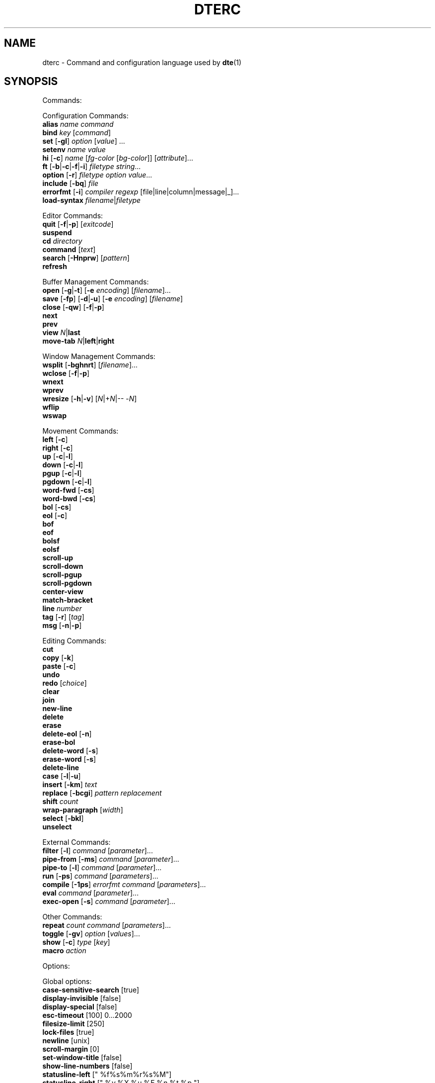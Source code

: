 .TH DTERC 5 "June 2020"
.nh
.ad l
.
.SH NAME
dterc \- Command and configuration language used by \fBdte\fR(1)
.SH SYNOPSIS
.P
Commands:
.br
.P
Configuration Commands:
.br
   \fBalias\fR \fIname\fR \fIcommand\fR
.br
   \fBbind\fR \fIkey\fR [\fIcommand\fR]
.br
   \fBset\fR [\fB\-gl\fR] \fIoption\fR [\fIvalue\fR] ...
.br
   \fBsetenv\fR \fIname\fR \fIvalue\fR
.br
   \fBhi\fR [\fB\-c\fR] \fIname\fR [\fIfg\-color\fR [\fIbg\-color\fR]] [\fIattribute\fR]...
.br
   \fBft\fR [\fB\-b\fR|\fB\-c\fR|\fB\-f\fR|\fB\-i\fR] \fIfiletype\fR \fIstring\fR...
.br
   \fBoption\fR [\fB\-r\fR] \fIfiletype\fR \fIoption\fR \fIvalue\fR...
.br
   \fBinclude\fR [\fB\-bq\fR] \fIfile\fR
.br
   \fBerrorfmt\fR [\fB\-i\fR] \fIcompiler\fR \fIregexp\fR [file|line|column|message|_]...
.br
   \fBload\-syntax\fR \fIfilename\fR|\fIfiletype\fR
.br
.P
Editor Commands:
.br
   \fBquit\fR [\fB\-f\fR|\fB\-p\fR] [\fIexitcode\fR]
.br
   \fBsuspend\fR
.br
   \fBcd\fR \fIdirectory\fR
.br
   \fBcommand\fR [\fItext\fR]
.br
   \fBsearch\fR [\fB\-Hnprw\fR] [\fIpattern\fR]
.br
   \fBrefresh\fR
.br
.P
Buffer Management Commands:
.br
   \fBopen\fR [\fB\-g\fR|\fB\-t\fR] [\fB\-e\fR \fIencoding\fR] [\fIfilename\fR]...
.br
   \fBsave\fR [\fB\-fp\fR] [\fB\-d\fR|\fB\-u\fR] [\fB\-e\fR \fIencoding\fR] [\fIfilename\fR]
.br
   \fBclose\fR [\fB\-qw\fR] [\fB\-f\fR|\fB\-p\fR]
.br
   \fBnext\fR
.br
   \fBprev\fR
.br
   \fBview\fR \fIN\fR|\fBlast\fR
.br
   \fBmove\-tab\fR \fIN\fR|\fBleft\fR|\fBright\fR
.br
.P
Window Management Commands:
.br
   \fBwsplit\fR [\fB\-bghnrt\fR] [\fIfilename\fR]...
.br
   \fBwclose\fR [\fB\-f\fR|\fB\-p\fR]
.br
   \fBwnext\fR
.br
   \fBwprev\fR
.br
   \fBwresize\fR [\fB\-h\fR|\fB\-v\fR] [\fIN\fR|+\fIN\fR|\-\- \-\fIN\fR]
.br
   \fBwflip\fR
.br
   \fBwswap\fR
.br
.P
Movement Commands:
.br
   \fBleft\fR [\fB\-c\fR]
.br
   \fBright\fR [\fB\-c\fR]
.br
   \fBup\fR [\fB\-c\fR|\fB\-l\fR]
.br
   \fBdown\fR [\fB\-c\fR|\fB\-l\fR]
.br
   \fBpgup\fR [\fB\-c\fR|\fB\-l\fR]
.br
   \fBpgdown\fR [\fB\-c\fR|\fB\-l\fR]
.br
   \fBword\-fwd\fR [\fB\-cs\fR]
.br
   \fBword\-bwd\fR [\fB\-cs\fR]
.br
   \fBbol\fR [\fB\-cs\fR]
.br
   \fBeol\fR [\fB\-c\fR]
.br
   \fBbof\fR
.br
   \fBeof\fR
.br
   \fBbolsf\fR
.br
   \fBeolsf\fR
.br
   \fBscroll\-up\fR
.br
   \fBscroll\-down\fR
.br
   \fBscroll\-pgup\fR
.br
   \fBscroll\-pgdown\fR
.br
   \fBcenter\-view\fR
.br
   \fBmatch\-bracket\fR
.br
   \fBline\fR \fInumber\fR
.br
   \fBtag\fR [\fB\-r\fR] [\fItag\fR]
.br
   \fBmsg\fR [\fB\-n\fR|\fB\-p\fR]
.br
.P
Editing Commands:
.br
   \fBcut\fR
.br
   \fBcopy\fR [\fB\-k\fR]
.br
   \fBpaste\fR [\fB\-c\fR]
.br
   \fBundo\fR
.br
   \fBredo\fR [\fIchoice\fR]
.br
   \fBclear\fR
.br
   \fBjoin\fR
.br
   \fBnew\-line\fR
.br
   \fBdelete\fR
.br
   \fBerase\fR
.br
   \fBdelete\-eol\fR [\fB\-n\fR]
.br
   \fBerase\-bol\fR
.br
   \fBdelete\-word\fR [\fB\-s\fR]
.br
   \fBerase\-word\fR [\fB\-s\fR]
.br
   \fBdelete\-line\fR
.br
   \fBcase\fR [\fB\-l\fR|\fB\-u\fR]
.br
   \fBinsert\fR [\fB\-km\fR] \fItext\fR
.br
   \fBreplace\fR [\fB\-bcgi\fR] \fIpattern\fR \fIreplacement\fR
.br
   \fBshift\fR \fIcount\fR
.br
   \fBwrap\-paragraph\fR [\fIwidth\fR]
.br
   \fBselect\fR [\fB\-bkl\fR]
.br
   \fBunselect\fR
.br
.P
External Commands:
.br
   \fBfilter\fR [\fB\-l\fR] \fIcommand\fR [\fIparameter\fR]...
.br
   \fBpipe\-from\fR [\fB\-ms\fR] \fIcommand\fR [\fIparameter\fR]...
.br
   \fBpipe\-to\fR [\fB\-l\fR] \fIcommand\fR [\fIparameter\fR]...
.br
   \fBrun\fR [\fB\-ps\fR] \fIcommand\fR [\fIparameters\fR]...
.br
   \fBcompile\fR [\fB\-1ps\fR] \fIerrorfmt\fR \fIcommand\fR [\fIparameters\fR]...
.br
   \fBeval\fR \fIcommand\fR [\fIparameter\fR]...
.br
   \fBexec\-open\fR [\fB\-s\fR] \fIcommand\fR [\fIparameter\fR]...
.br
.P
Other Commands:
.br
   \fBrepeat\fR \fIcount\fR \fIcommand\fR [\fIparameters\fR]...
.br
   \fBtoggle\fR [\fB\-gv\fR] \fIoption\fR [\fIvalues\fR]...
.br
   \fBshow\fR [\fB\-c\fR] \fItype\fR [\fIkey\fR]
.br
   \fBmacro\fR \fIaction\fR
.br
.P
Options:
.br
.P
Global options:
.br
   \fBcase\-sensitive\-search\fR [true]
.br
   \fBdisplay\-invisible\fR [false]
.br
   \fBdisplay\-special\fR [false]
.br
   \fBesc\-timeout\fR [100] 0...2000
.br
   \fBfilesize\-limit\fR [250]
.br
   \fBlock\-files\fR [true]
.br
   \fBnewline\fR [unix]
.br
   \fBscroll\-margin\fR [0]
.br
   \fBset\-window\-title\fR [false]
.br
   \fBshow\-line\-numbers\fR [false]
.br
   \fBstatusline\-left\fR [" %f%s%m%r%s%M"]
.br
   \fBstatusline\-right\fR [" %y,%X %u %E %n %t %p "]
.br
   \fBtab\-bar\fR [true]
.br
.P
Local options:
.br
   \fBbrace\-indent\fR [false]
.br
   \fBfiletype\fR [none]
.br
   \fBindent\-regex\fR [""]
.br
.P
Local and global options:
.br
   \fBauto\-indent\fR [true]
.br
   \fBdetect\-indent\fR [""]
.br
   \fBemulate\-tab\fR [false]
.br
   \fBexpand\-tab\fR [false]
.br
   \fBfile\-history\fR [true]
.br
   \fBindent\-width\fR [8]
.br
   \fBsyntax\fR [true]
.br
   \fBtab\-width\fR [8]
.br
   \fBtext\-width\fR [72]
.br
   \fBws\-error\fR [special]
.br
.SH DESCRIPTION
dterc is the language used in \fBdte\fR(1) configuration files (\fB~/.dte/rc\fR)
and also in the command mode of the editor (Alt+x). The syntax of the
language is quite similar to shell, but much simpler.
.P
Commands are separated either by a newline or \fB;\fR character. To make a
command span multiple lines in an rc file, escape the newline (put \fB\\\fR
at the end of the line).
.P
Rc files can contain comments at the start of a line. Comments begin
with a \fB#\fR character and can be indented, but they can't be put on the
same line as a command.
.P
Commands can contain environment variables. Variables always expand into
a single argument even if they contain whitespace. Variables inside
single or double quotes are NOT expanded. This makes it possible to bind
keys to commands that contain variables (inside single or double
quotes), which will be expanded just before the command is executed.
.P
Example:
.P
.IP
.nf
\f[C]
alias\ x\ "run\ chmod\ 755\ $FILE"
\f[]
.fi
.PP
\fB$FILE\fR is expanded when the alias \fIx\fR is executed. The command works even
if \fB$FILE\fR contains whitespace.
.P
.SS Special variables
These variables are always defined and override environment variables of
the same name.
.P
\fB$FILE\fR
.RS
The filename of the current buffer (or an empty string if unsaved).
.P
.RE
\fB$FILETYPE\fR
.RS
The value of the \fBfiletype\fR option for the current buffer.
.P
.RE
\fB$LINENO\fR
.RS
The line number of the cursor in the current buffer.
.P
.RE
\fB$WORD\fR
.RS
The selected text or the word under the cursor.
.P
.RE
\fB$DTE_HOME\fR
.RS
The user configuration directory. This is either the value of \fB$DTE_HOME\fR
when the editor first started, or the default value (\fB$HOME/.dte\fR).
.P
.RE
.SS Single quoted strings
Single quoted strings can't contain single quotes or escaped characters.
.P
.SS Double quoted strings
Double quoted strings may contain the following escapes:
.P
.TP
\fB\\a\fR, \fB\\b\fR, \fB\\t\fR, \fB\\n\fR, \fB\\v\fR, \fB\\f\fR, \fB\\r\fR
Control characters (same as in C)
.PP
.TP
\fB\\e\fR
Escape character
.PP
.TP
\fB\\\\\fR
Backslash
.PP
.TP
\fB\\"\fR
Double quote
.PP
.TP
\fB\\x0a\fR
Hexadecimal byte value 0x0a. Note that \fB\\x00\fR is not supported
because strings are NUL\-terminated.
.PP
.TP
\fB\\u20ac\fR
Four hex digit Unicode code point U+20AC.
.PP
.TP
\fB\\U000020ac\fR
Eight hex digit Unicode code point U+20AC.
.PP
.SH COMMANDS
.SS Configuration Commands
Configuration commands are used to customize certain aspects of the
editor, for example adding key bindings, setting options, etc. These
are the only commands allowed in user config files.
.P
\fBalias\fR \fIname\fR \fIcommand\fR
.RS
Create an alias \fIname\fR for \fIcommand\fR.
.P
Example:
.P
.IP
.nf
\f[C]
alias\ read\ 'pipe\-from\ cat'
\f[]
.fi
.PP
Now you can run \fBread file.txt\fR to insert \fBfile.txt\fR into the current
buffer.
.P
.RE
\fBbind\fR \fIkey\fR [\fIcommand\fR]
.RS
Bind \fIcommand\fR to \fIkey\fR. If no \fIcommand\fR is given then any existing
binding for \fIkey\fR is removed.
.P
Special keys:
.P
\(bu \fBleft\fR
.br
\(bu \fBright\fR
.br
\(bu \fBup\fR
.br
\(bu \fBdown\fR
.br
\(bu \fBinsert\fR
.br
\(bu \fBdelete\fR
.br
\(bu \fBhome\fR
.br
\(bu \fBend\fR
.br
\(bu \fBpgup\fR
.br
\(bu \fBpgdown\fR
.br
\(bu \fBbegin\fR (keypad "5" with Num Lock off)
.br
\(bu \fBenter\fR
.br
\(bu \fBtab\fR
.br
\(bu \fBspace\fR
.br
\(bu \fBF1\fR..\fBF12\fR
.br
.P
Modifiers:
.P
.TP
Ctrl:
\fBC\-X\fR or \fB^X\fR
.PP
.TP
Alt:
\fBM\-X\fR
.PP
.TP
Shift:
\fBS\-left\fR
.PP
.RE
\fBset\fR [\fB\-gl\fR] \fIoption\fR [\fIvalue\fR] ...
.RS
Set \fIvalue\fR for \fIoption\fR. Value can be omitted for boolean option to set
it true. Multiple options can be set at once but then \fIvalue\fR must be
given for every option.
.P
There are three kinds of options.
.P
1. Global options.
.P
.
.br
2. Local options. These are file specific options. Each open file has
its own copies of the option values.
.P
.
.br
3. Options that have both global and local values. The Global value is
just a default local value for opened files and is never used for
anything else. Changing the global value does not affect any already
opened files.
.P
.
.br
.P
By default \fBset\fR changes both global and local values.
.P
.TP
\fB\-g\fR
Change only global option value
.PP
.TP
\fB\-l\fR
Change only local option value of current file
.PP
In configuration files only global options can be set (no need
to specify the \fB\-g\fR flag).
.P
See also: \fBtoggle\fR and \fBoption\fR commands.
.P
.RE
\fBsetenv\fR \fIname\fR \fIvalue\fR
.RS
Set environment variable.
.P
.RE
\fBhi\fR [\fB\-c\fR] \fIname\fR [\fIfg\-color\fR [\fIbg\-color\fR]] [\fIattribute\fR]...
.RS
Set highlight color.
.P
The \fIname\fR argument can be a token name defined by a \fBdte\-syntax\fR(5) file
or one of the following, built\-in highlight names:
.P
\(bu \fBdefault\fR
.br
\(bu \fBnontext\fR
.br
\(bu \fBnoline\fR
.br
\(bu \fBwserror\fR
.br
\(bu \fBselection\fR
.br
\(bu \fBcurrentline\fR
.br
\(bu \fBlinenumber\fR
.br
\(bu \fBstatusline\fR
.br
\(bu \fBcommandline\fR
.br
\(bu \fBerrormsg\fR
.br
\(bu \fBinfomsg\fR
.br
\(bu \fBtabbar\fR
.br
\(bu \fBactivetab\fR
.br
\(bu \fBinactivetab\fR
.br
\(bu \fBdialog\fR
.br
.P
The \fIfg\-color\fR and \fIbg\-color\fR arguments can be one of the following:
.P
\(bu No value (equivalent to \fBdefault\fR)
.br
\(bu A numeric value between \fB\-2\fR and \fB255\fR
.br
\(bu A 256\-color palette value in R/G/B notation (e.g. \fB0/3/5\fR)
.br
\(bu A true color value in CSS\-style #RRGGBB notation (e.g. \fB#ab90df\fR)
.br
\(bu \fBkeep\fR (\fB\-2\fR)
.br
\(bu \fBdefault\fR (\fB\-1\fR)
.br
\(bu \fBblack\fR (\fB0\fR)
.br
\(bu \fBred\fR (\fB1\fR)
.br
\(bu \fBgreen\fR (\fB2\fR)
.br
\(bu \fByellow\fR (\fB3\fR)
.br
\(bu \fBblue\fR (\fB4\fR)
.br
\(bu \fBmagenta\fR (\fB5\fR)
.br
\(bu \fBcyan\fR (\fB6\fR)
.br
\(bu \fBgray\fR (\fB7\fR)
.br
\(bu \fBdarkgray\fR (\fB8\fR)
.br
\(bu \fBlightred\fR (\fB9\fR)
.br
\(bu \fBlightgreen\fR (\fB10\fR)
.br
\(bu \fBlightyellow\fR (\fB11\fR)
.br
\(bu \fBlightblue\fR (\fB12\fR)
.br
\(bu \fBlightmagenta\fR (\fB13\fR)
.br
\(bu \fBlightcyan\fR (\fB14\fR)
.br
\(bu \fBwhite\fR (\fB15\fR)
.br
.P
Colors \fB16\fR to \fB231\fR correspond to R/G/B colors. Colors \fB232\fR to \fB255\fR
are grayscale values.
.P
If the terminal has limited support for rendering colors, the \fIfg\-color\fR
and \fIbg\-color\fR arguments will fall back to the nearest supported color
(unless the \fB\-c\fR flag is used).
.P
The \fIattribute\fR argument(s) can be any combination of the following:
.P
\(bu \fBbold\fR
.br
\(bu \fBdim\fR
.br
\(bu \fBitalic\fR
.br
\(bu \fBunderline\fR
.br
\(bu \fBstrikethrough\fR
.br
\(bu \fBblink\fR
.br
\(bu \fBreverse\fR
.br
\(bu \fBinvisible\fR
.br
\(bu \fBkeep\fR
.br
.P
The color and attribute value \fBkeep\fR is useful in selected text
to keep \fIfg\-color\fR and attributes and change only \fIbg\-color\fR.
.P
NOTE: Because \fBkeep\fR is both a color and an attribute you need to
specify both \fIfg\-color\fR and \fIbg\-color\fR if you want to set the \fBkeep\fR
\fIattribute\fR.
.P
Unset fg/bg colors are inherited from highlight color \fBdefault\fR.
If you don't set fg/bg for the highlight color \fBdefault\fR then
terminal's default fg/bg is used.
.P
.TP
\fB\-c\fR
Do nothing at all if the terminal can't display \fIfg\-color\fR and/or
\fIbg\-color\fR with full precision
.PP
.RE
\fBft\fR [\fB\-b\fR|\fB\-c\fR|\fB\-f\fR|\fB\-i\fR] \fIfiletype\fR \fIstring\fR...
.RS
Add a filetype association. Filetypes are used to determine which
syntax highlighter and local options to use when opening files.
.P
By default \fIstring\fR is interpreted as one or more filename extensions.
.P
.TP
\fB\-b\fR
Interpret \fIstring\fR as a file basename
.PP
.TP
\fB\-c\fR
Interpret \fIstring\fR as a \fBregex\fR(7) pattern and match against the
contents of the first line of the file
.PP
.TP
\fB\-f\fR
Interpret \fIstring\fR as a \fBregex\fR(7) pattern and match against the
full (absolute) filename
.PP
.TP
\fB\-i\fR
Interpret \fIstring\fR as a command interpreter name and match against
the Unix shebang line (after removing any path prefix and/or version
suffix)
.PP
Examples:
.P
.IP
.nf
\f[C]
ft\ c\ c\ h
ft\ \-b\ make\ Makefile\ GNUmakefile
ft\ \-c\ xml\ '<\\?xml'
ft\ \-f\ mail\ '/tmpmsg\-.*\\.txt$'
ft\ \-i\ lua\ lua\ luajit
\f[]
.fi
.PP
See also:
.P
\(bu The \fBoption\fR command (below)
.br
\(bu The \fBfiletype\fR option (below)
.br
\(bu The \fBdte\-syntax\fR(5) man page
.br
.P
.RE
\fBoption\fR [\fB\-r\fR] \fIfiletype\fR \fIoption\fR \fIvalue\fR...
.RS
Add automatic \fIoption\fR for \fIfiletype\fR (as previously registered
with the \fBft\fR command). Automatic options are set when files are
are opened.
.P
.TP
\fB\-r\fR
Interpret \fIfiletype\fR argument as a \fBregex\fR(7) pattern instead of a
filetype and match against full filenames
.PP
.RE
\fBinclude\fR [\fB\-bq\fR] \fIfile\fR
.RS
Read and execute commands from \fIfile\fR.
.P
.TP
\fB\-b\fR
Read built\-in \fIfile\fR instead of reading from the filesystem
.PP
.TP
\fB\-q\fR
Don't show an error message if \fIfile\fR doesn't exist
.PP
Note: "built\-in files" are config files bundled into the program binary.
See the \fB\-B\fR and \fB\-b\fR flags in the \fBdte\fR(1) man page for more information.
.P
.RE
\fBerrorfmt\fR [\fB\-i\fR] \fIcompiler\fR \fIregexp\fR [file|line|column|message|_]...
.RS
Register a \fBregex\fR(7) pattern, for later use with the \fBcompile\fR command.
.P
When the \fBcompile\fR command is invoked with a specific \fIcompiler\fR name,
the \fIregexp\fR pattern(s) previously registered with that name are used to
parse messages from it's program output.
.P
The \fIregexp\fR pattern should contain as many capture groups as there are
extra arguments. These capture groups are used to parse the file, line,
message, etc. from the output and, if possible, jump to the corresponding
file position. To use parentheses in \fIregexp\fR but ignore the capture, use
\fB_\fR as the extra argument.
.P
Running \fBerrorfmt\fR multiple times with the same \fIcompiler\fR name appends
each \fIregexp\fR to a list. When running \fBcompile\fR, the entries in the
specified list are checked for a match in the same order they were added.
.P
For a basic example of usage, see the output of \fBdte \-b compiler/go\fR.
.P
.TP
\fB\-i\fR
Ignore this error
.PP
.RE
\fBload\-syntax\fR \fIfilename\fR|\fIfiletype\fR
.RS
Load a \fBdte\-syntax\fR(5) file into the editor. If the argument contains a
\fB/\fR character it's considered a filename.
.P
Note: this command only loads a syntax file ready for later use. To
actually apply a syntax highlighter to the current buffer, use the
\fBset\fR command to change the \fBfiletype\fR of the buffer instead, e.g.
\fBset filetype html\fR.
.P
.RE
.SS Editor Commands
\fBquit\fR [\fB\-f\fR|\fB\-p\fR] [\fIexitcode\fR]
.RS
Quit the editor.
.P
The exit status of the process is set to \fIexitcode\fR, which can be
in the range \fB0\fR..\fB125\fR, or defaults to \fB0\fR if unspecified.
.P
.TP
\fB\-f\fR
Force quit, even if there are unsaved files
.PP
.TP
\fB\-p\fR
Prompt for confirmation if there are unsaved files
.PP
.RE
\fBsuspend\fR
.RS
Suspend the editor (run \fBfg\fR in the shell to resume).
.P
.RE
\fBcd\fR \fIdirectory\fR
.RS
Change the working directory and update \fB$PWD\fR and \fB$OLDPWD\fR. Running
\fBcd \-\fR changes to the previous directory (\fB$OLDPWD\fR).
.P
.RE
\fBcommand\fR [\fItext\fR]
.RS
Enter command mode. If \fItext\fR is given then it is written to the command
line (see the default \fB^L\fR key binding for why this is useful).
.P
.RE
\fBsearch\fR [\fB\-Hnprw\fR] [\fIpattern\fR]
.RS
If no flags or just \fB\-r\fR and no \fIpattern\fR given then dte changes to
search mode where you can type a regular expression to search.
.P
.TP
\fB\-H\fR
Don't add \fIpattern\fR to search history
.PP
.TP
\fB\-n\fR
Search next
.PP
.TP
\fB\-p\fR
Search previous
.PP
.TP
\fB\-r\fR
Start searching backwards
.PP
.TP
\fB\-w\fR
Search word under cursor
.PP
.RE
\fBrefresh\fR
.RS
Trigger a full redraw of the screen.
.P
.RE
.SS Buffer Management Commands
\fBopen\fR [\fB\-g\fR|\fB\-t\fR] [\fB\-e\fR \fIencoding\fR] [\fIfilename\fR]...
.RS
Open file. If \fIfilename\fR is omitted, a new file is opened.
.P
.TP
\fB\-e\fR \fIencoding\fR
Set file \fIencoding\fR. See \fBiconv \-l\fR for list of supported encodings.
.PP
.TP
\fB\-g\fR
Perform \fBglob\fR(7) expansion on \fIfilename\fR.
.PP
.TP
\fB\-t\fR
Mark buffer as "temporary" (always closeable, without warnings for
"unsaved changes")
.PP
.RE
\fBsave\fR [\fB\-fp\fR] [\fB\-d\fR|\fB\-u\fR] [\fB\-e\fR \fIencoding\fR] [\fIfilename\fR]
.RS
Save file. By default line\-endings (LF vs CRLF) are preserved.
.P
.TP
\fB\-d\fR
Save with DOS/CRLF line\-endings
.PP
.TP
\fB\-f\fR
Force saving read\-only file
.PP
.TP
\fB\-u\fR
Save with Unix/LF line\-endings
.PP
.TP
\fB\-p\fR
Open a command prompt if there's no specified or existing \fIfilename\fR
.PP
.TP
\fB\-e\fR \fIencoding\fR
Set file \fIencoding\fR. See \fBiconv \-l\fR for list of supported encodings.
.PP
.RE
\fBclose\fR [\fB\-qw\fR] [\fB\-f\fR|\fB\-p\fR]
.RS
Close file.
.P
.TP
\fB\-f\fR
Force close file, even if it has unsaved changes
.PP
.TP
\fB\-p\fR
Prompt for confirmation if the file has unsaved changes
.PP
.TP
\fB\-q\fR
Quit if closing the last open file
.PP
.TP
\fB\-w\fR
Close parent window if closing its last contained file
.PP
.RE
\fBnext\fR
.RS
Display next file.
.P
.RE
\fBprev\fR
.RS
Display previous file.
.P
.RE
\fBview\fR \fIN\fR|\fBlast\fR
.RS
Display \fIN\fRth or last open file.
.P
.RE
\fBmove\-tab\fR \fIN\fR|\fBleft\fR|\fBright\fR
.RS
Move current tab to position \fIN\fR or 1 position left or right.
.P
.RE
.SS Window Management Commands
\fBwsplit\fR [\fB\-bghnrt\fR] [\fIfilename\fR]...
.RS
Split the current window.
.P
\fIfilename\fR arguments will be opened in a manner similar to the \fBopen\fR
command. If there are no arguments, the contents of the new window will
be an additional view of the current buffer.
.P
.TP
\fB\-b\fR
Add new window before current instead of after.
.PP
.TP
\fB\-g\fR
Perform \fBglob\fR(7) expansion on \fIfilename\fR.
.PP
.TP
\fB\-h\fR
Split horizontally instead of vertically.
.PP
.TP
\fB\-n\fR
Create a new, empty buffer.
.PP
.TP
\fB\-r\fR
Split root instead of current window.
.PP
.TP
\fB\-t\fR
Mark buffer as "temporary" (always closeable, without warnings
for "unsaved changes")
.PP
.RE
\fBwclose\fR [\fB\-f\fR|\fB\-p\fR]
.RS
Close window.
.P
.TP
\fB\-f\fR
Force close window, even if it contains unsaved files
.PP
.TP
\fB\-p\fR
Prompt for confirmation if there are unsaved files in the window
.PP
.RE
\fBwnext\fR
.RS
Next window.
.P
.RE
\fBwprev\fR
.RS
Previous window.
.P
.RE
\fBwresize\fR [\fB\-h\fR|\fB\-v\fR] [\fIN\fR|+\fIN\fR|\-\- \-\fIN\fR]
.RS
If no parameter given, equalize window sizes in current frame.
.P
.TP
\fB\-h\fR
Resize horizontally
.PP
.TP
\fB\-v\fR
Resize vertically
.PP
.TP
\fIN\fR
Set size of current window to \fIN\fR characters.
.PP
.TP
\fB+\fR\fIN\fR
Increase size of current window by \fIN\fR characters.
.PP
.TP
\fB\-\fR\fIN\fR
Decrease size of current window by \fIN\fR characters. Use \fB\-\-\fR to
prevent the minus symbol being parsed as an option flag, e.g.
\fBwresize \-\- \-5\fR.
.PP
.RE
\fBwflip\fR
.RS
Change from vertical layout to horizontal and vice versa.
.P
.RE
\fBwswap\fR
.RS
Swap positions of this and next frame.
.P
.RE
.SS Movement Commands
\fBleft\fR [\fB\-c\fR]
.RS
Move left.
.P
.TP
\fB\-c\fR
Select characters
.PP
.RE
\fBright\fR [\fB\-c\fR]
.RS
Move right.
.P
.TP
\fB\-c\fR
Select characters
.PP
.RE
\fBup\fR [\fB\-c\fR|\fB\-l\fR]
.RS
Move cursor up.
.P
.TP
\fB\-c\fR
Select characters
.PP
.TP
\fB\-l\fR
Select whole lines
.PP
.RE
\fBdown\fR [\fB\-c\fR|\fB\-l\fR]
.RS
Move cursor down.
.P
.TP
\fB\-c\fR
Select characters
.PP
.TP
\fB\-l\fR
Select whole lines
.PP
.RE
\fBpgup\fR [\fB\-c\fR|\fB\-l\fR]
.RS
Move cursor page up. See also \fBscroll\-pgup\fR.
.P
.TP
\fB\-c\fR
Select characters
.PP
.TP
\fB\-l\fR
Select whole lines
.PP
.RE
\fBpgdown\fR [\fB\-c\fR|\fB\-l\fR]
.RS
Move cursor page down. See also \fBscroll\-pgdown\fR.
.P
.TP
\fB\-c\fR
Select characters
.PP
.TP
\fB\-l\fR
Select whole lines
.PP
.RE
\fBword\-fwd\fR [\fB\-cs\fR]
.RS
Move cursor forward one word.
.P
.TP
\fB\-c\fR
Select characters
.PP
.TP
\fB\-s\fR
Skip special characters
.PP
.RE
\fBword\-bwd\fR [\fB\-cs\fR]
.RS
Move cursor backward one word.
.P
.TP
\fB\-c\fR
Select characters
.PP
.TP
\fB\-s\fR
Skip special characters
.PP
.RE
\fBbol\fR [\fB\-cs\fR]
.RS
Move to beginning of line.
.P
.TP
\fB\-c\fR
Select characters
.PP
.TP
\fB\-s\fR
Move to beginning of indented text or beginning of line, depending
on current cursor position.
.PP
.RE
\fBeol\fR [\fB\-c\fR]
.RS
Move cursor to end of line.
.P
.TP
\fB\-c\fR
Select characters
.PP
.RE
\fBbof\fR
.RS
Move to beginning of file.
.P
.RE
\fBeof\fR
.RS
Move cursor to end of file.
.P
.RE
\fBbolsf\fR
.RS
Incrementally move cursor to beginning of line, then beginning
of screen, then beginning of file.
.P
.RE
\fBeolsf\fR
.RS
Incrementally move cursor to end of line, then end of screen, then
end of file.
.P
.RE
\fBscroll\-up\fR
.RS
Scroll view up one line. Keeps cursor position unchanged if possible.
.P
.RE
\fBscroll\-down\fR
.RS
Scroll view down one line. Keeps cursor position unchanged if possible.
.P
.RE
\fBscroll\-pgup\fR
.RS
Scroll page up. Cursor position relative to top of screen is
maintained. See also \fBpgup\fR.
.P
.RE
\fBscroll\-pgdown\fR
.RS
Scroll page down. Cursor position relative to top of screen is
maintained. See also \fBpgdown\fR.
.P
.RE
\fBcenter\-view\fR
.RS
Center view to cursor.
.P
.RE
\fBmatch\-bracket\fR
.RS
Move to the bracket character paired with the one under the cursor.
The character under the cursor should be one of \fB{}[]()<>\fR.
.P
.RE
\fBline\fR \fInumber\fR
.RS
Go to line.
.P
.RE
\fBtag\fR [\fB\-r\fR] [\fItag\fR]
.RS
Save the current location and jump to the location of \fItag\fR. If no \fItag\fR
argument is specified then the word under the cursor is used instead.
.P
This command requires a \fBtags\fR file generated by \fBctags\fR(1). \fBtags\fR files
are searched for in the current working directory and its parent
directories.
.P
.TP
\fB\-r\fR
jump back to the previous location
.PP
See also: \fBmsg\fR command.
.P
.RE
\fBmsg\fR [\fB\-n\fR|\fB\-p\fR]
.RS
Show latest, next (\fB\-n\fR) or previous (\fB\-p\fR) message. If its location
is known (compile error or tag message) then the file will be
opened and cursor moved to the location.
.P
.TP
\fB\-n\fR
Next message
.PP
.TP
\fB\-p\fR
Previous message
.PP
See also: \fBcompile\fR and \fBtag\fR commands.
.P
.RE
.SS Editing Commands
\fBcut\fR
.RS
Cut current line or selection.
.P
.RE
\fBcopy\fR [\fB\-k\fR]
.RS
Copy current line or selection.
.P
.TP
\fB\-k\fR
Keep selection (by default, selections are lost after copying)
.PP
.RE
\fBpaste\fR [\fB\-c\fR]
.RS
Paste text previously copied by the \fBcopy\fR or \fBcut\fR commands.
.P
.TP
\fB\-c\fR
Paste at the cursor position, even when the text was copied as
a whole\-line selection (where the usual default is to paste at
the start of the next line)
.PP
.RE
\fBundo\fR
.RS
Undo latest change.
.P
.RE
\fBredo\fR [\fIchoice\fR]
.RS
Redo changes done by the \fBundo\fR command. If there are multiple
possibilities a message is displayed:
.P
.IP
.nf
\f[C]
Redoing\ newest\ (2)\ of\ 2\ possible\ changes.
\f[]
.fi
.PP
If the change was not the one you wanted, just run \fBundo\fR and
then, for example, \fBredo 1\fR.
.P
.RE
\fBclear\fR
.RS
Clear current line.
.P
.RE
\fBjoin\fR
.RS
Join selection or next line to current.
.P
.RE
\fBnew\-line\fR
.RS
Insert empty line under current line.
.P
.RE
\fBdelete\fR
.RS
Delete character after cursor (or selection).
.P
.RE
\fBerase\fR
.RS
Delete character before cursor (or selection).
.P
.RE
\fBdelete\-eol\fR [\fB\-n\fR]
.RS
Delete to end of line.
.P
.TP
\fB\-n\fR
Delete newline if cursor is at end of line
.PP
.RE
\fBerase\-bol\fR
.RS
Erase to beginning of line.
.P
.RE
\fBdelete\-word\fR [\fB\-s\fR]
.RS
Delete word after cursor.
.P
.TP
\fB\-s\fR
Be more "aggressive"
.PP
.RE
\fBerase\-word\fR [\fB\-s\fR]
.RS
Erase word before cursor.
.P
.TP
\fB\-s\fR
Be more "aggressive"
.PP
.RE
\fBdelete\-line\fR
.RS
Delete current line.
.P
.RE
\fBcase\fR [\fB\-l\fR|\fB\-u\fR]
.RS
Change text case. The default is to change lower case to upper case and
vice versa.
.P
.TP
\fB\-l\fR
Lower case
.PP
.TP
\fB\-u\fR
Upper case
.PP
.RE
\fBinsert\fR [\fB\-km\fR] \fItext\fR
.RS
Insert \fItext\fR into the buffer.
.P
.TP
\fB\-k\fR
Insert one character at a time, as if manually typed. Normally
\fItext\fR is inserted exactly as specified, but this option allows
it to be affected by special input handling like auto\-indents,
whitespace trimming, line\-by\-line undo, etc.
.PP
.TP
\fB\-m\fR
Move after inserted text
.PP
.RE
\fBreplace\fR [\fB\-bcgi\fR] \fIpattern\fR \fIreplacement\fR
.RS
Replace all instances of text matching \fIpattern\fR with the \fIreplacement\fR
text.
.P
The \fIpattern\fR is a POSIX extended \fBregex\fR(7).
.P
.TP
\fB\-b\fR
Use basic instead of extended regex syntax
.PP
.TP
\fB\-c\fR
Ask for confirmation before each replacement
.PP
.TP
\fB\-g\fR
Replace all matches for each line (instead of just the first)
.PP
.TP
\fB\-i\fR
Ignore case
.PP
.RE
\fBshift\fR \fIcount\fR
.RS
Shift current or selected lines by \fIcount\fR indentation levels.
Count is usually \fB\-1\fR (decrease indent) or \fB1\fR (increase indent).
.P
To specify a negative number, it's necessary to first disable
option parsing with \fB\-\-\fR, e.g. \fBshift \-\- \-1\fR.
.P
.RE
\fBwrap\-paragraph\fR [\fIwidth\fR]
.RS
Format the current selection or paragraph under the cursor. If
paragraph \fIwidth\fR is not given then the \fBtext\-width\fR option is
used.
.P
This command merges the selection into one paragraph. To format
multiple paragraphs use the external \fBfmt\fR(1) program with the
\fBfilter\fR command, e.g. \fBfilter fmt \-w 60\fR.
.P
.RE
\fBselect\fR [\fB\-bkl\fR]
.RS
Enter selection mode. All movement commands while in this mode extend
the selected area.
.P
Note: A better way to create selections is to hold the Shift key whilst
moving the cursor. The \fBselect\fR command exists mostly as a fallback,
for terminals with limited key binding support.
.P
.TP
\fB\-b\fR
Select block between opening \fB{\fR and closing \fB}\fR curly braces
.PP
.TP
\fB\-k\fR
Keep existing selections
.PP
.TP
\fB\-l\fR
Select whole lines
.PP
.RE
\fBunselect\fR
.RS
Unselect.
.P
.RE
.SS External Commands
\fBfilter\fR [\fB\-l\fR] \fIcommand\fR [\fIparameter\fR]...
.RS
Filter selected text or whole file through external \fIcommand\fR.
.P
Example:
.P
.IP
.nf
\f[C]
filter\ sort\ \-r
\f[]
.fi
.PP
Note that \fIcommand\fR is executed directly using \fBexecvp\fR(3). To use shell
features like pipes or redirection, use a shell interpreter as the
\fIcommand\fR. For example:
.P
.IP
.nf
\f[C]
filter\ sh\ \-c\ 'tr\ a\-z\ A\-Z\ |\ sed\ s/foo/bar/'
\f[]
.fi
.PP
.TP
\fB\-l\fR
Operate on current line instead of whole file, if there's no selection
.PP
.RE
\fBpipe\-from\fR [\fB\-ms\fR] \fIcommand\fR [\fIparameter\fR]...
.RS
Run external \fIcommand\fR and insert its standard output.
.P
.TP
\fB\-m\fR
Move after the inserted text
.PP
.TP
\fB\-s\fR
Strip newline from end of output
.PP
.RE
\fBpipe\-to\fR [\fB\-l\fR] \fIcommand\fR [\fIparameter\fR]...
.RS
Run external \fIcommand\fR and pipe the selected text (or whole file) to
its standard input.
.P
Can be used to e.g. write text to the system clipboard:
.P
.IP
.nf
\f[C]
pipe\-to\ xsel\ \-b
\f[]
.fi
.PP
.TP
\fB\-l\fR
Operate on current line instead of whole file, if there's no selection
.PP
.RE
\fBrun\fR [\fB\-ps\fR] \fIcommand\fR [\fIparameters\fR]...
.RS
Run external \fIcommand\fR.
.P
.TP
\fB\-p\fR
Display "Press any key to continue" prompt
.PP
.TP
\fB\-s\fR
Silent \-\- both \fBstderr\fR(3) and \fBstdout\fR(3) are redirected to \fB/dev/null\fR
.PP
.RE
\fBcompile\fR [\fB\-1ps\fR] \fIerrorfmt\fR \fIcommand\fR [\fIparameters\fR]...
.RS
Run external \fIcommand\fR and collect output messages. This can be
used to run e.g. compilers, build systems, code search utilities,
etc. and then jump to a file/line position for each message.
.P
The \fIerrorfmt\fR argument corresponds to a regex capture pattern
previously specified by the \fBerrorfmt\fR command. After \fIcommand\fR
exits successfully, parsed messages can be navigated using the
\fBmsg\fR command.
.P
.TP
\fB\-1\fR
Read error messages from stdout instead of stderr
.PP
.TP
\fB\-p\fR
Display "Press any key to continue" prompt
.PP
.TP
\fB\-s\fR
Silent. Both \fBstderr\fR(3) and \fBstdout\fR(3) are redirected to \fB/dev/null\fR
.PP
See also: \fBerrorfmt\fR and \fBmsg\fR commands.
.P
.RE
\fBeval\fR \fIcommand\fR [\fIparameter\fR]...
.RS
Run external \fIcommand\fR and execute its standard output text as dterc
commands.
.P
.RE
\fBexec\-open\fR [\fB\-s\fR] \fIcommand\fR [\fIparameter\fR]...
.RS
Run external \fIcommand\fR and open all filenames listed on its standard
output.
.P
.TP
\fB\-s\fR
Don't yield terminal control to the child process
.PP
Example uses:
.P
.IP
.nf
\f[C]
exec\-open\ \-s\ find\ .\ \-type\ f\ \-name\ *.h
exec\-open\ \-s\ git\ ls\-files\ \-\-modified
exec\-open\ fzf\ \-\-reverse
\f[]
.fi
.PP
.RE
.SS Other Commands
\fBrepeat\fR \fIcount\fR \fIcommand\fR [\fIparameters\fR]...
.RS
Run \fIcommand\fR \fIcount\fR times.
.P
.RE
\fBtoggle\fR [\fB\-gv\fR] \fIoption\fR [\fIvalues\fR]...
.RS
Toggle \fIoption\fR. If list of \fIvalues\fR is not given then the option
must be either boolean or enum.
.P
.TP
\fB\-g\fR
toggle global option instead of local
.PP
.TP
\fB\-v\fR
display new value
.PP
If \fIoption\fR has both local and global values then local is toggled
unless \fB\-g\fR is used.
.P
.RE
\fBshow\fR [\fB\-c\fR] \fItype\fR [\fIkey\fR]
.RS
Display current values for various configurable types.
.P
The \fItype\fR argument can be one of:
.P
.TP
\fBalias\fR
Show command aliases
.PP
.TP
\fBbind\fR
Show key bindings
.PP
.TP
\fBcolor\fR
Show highlight colors
.PP
.TP
\fBenv\fR
Show environment variables
.PP
.TP
\fBinclude\fR
Show built\-in configs
.PP
.TP
\fBmacro\fR
Show last recorded macro
.PP
.TP
\fBoption\fR
Show option values
.PP
.TP
\fBwsplit\fR
Show window dimensions
.PP
The \fIkey\fR argument is the name of the entry to look up (e.g. the alias
name). If this argument is omitted, the full list of entries of the
specified \fItype\fR will be displayed in a new buffer.
.P
.TP
\fB\-c\fR
write value to command line (if possible)
.PP
.RE
\fBmacro\fR \fIaction\fR
.RS
Record and replay command macros.
.P
The \fIaction\fR argument can be one of:
.P
.TP
\fBrecord\fR
Begin recording
.PP
.TP
\fBstop\fR
Stop recording
.PP
.TP
\fBtoggle\fR
Toggle recording on/off
.PP
.TP
\fBcancel\fR
Stop recording, without overwriting the previous macro
.PP
.TP
\fBplay\fR
Replay the previously recorded macro
.PP
Once a macro has been recorded, it can be viewed in text form
by running \fBshow macro\fR.
.P
.RE
.SH OPTIONS
Options can be changed using the \fBset\fR command. Enumerated options can
also be \fBtoggle\fRd. To see which options are enumerated, type "toggle "
in command mode and press the tab key. You can also use the \fBoption\fR
command to set default options for specific file types.
.P
.SS Global options
\fBcase\-sensitive\-search\fR [true]
.RS
.TP
\fBfalse\fR
Search is case\-insensitive.
.PP
.TP
\fBtrue\fR
Search is case\-sensitive.
.PP
.TP
\fBauto\fR
If search string contains an uppercase letter search is
case\-sensitive, otherwise it is case\-insensitive.
.PP
.RE
\fBdisplay\-invisible\fR [false]
.RS
Display invisible characters.
.P
.RE
\fBdisplay\-special\fR [false]
.RS
Display special characters.
.P
.RE
\fBesc\-timeout\fR [100] 0...2000
.RS
When single escape is read from the terminal dte waits some
time before treating the escape as a single keypress. The
timeout value is in milliseconds.
.P
Too long timeout makes escape key feel slow and too small
timeout can cause escape sequences of for example arrow keys to
be split and treated as multiple key presses.
.P
.RE
\fBfilesize\-limit\fR [250]
.RS
Refuse to open any file with a size larger than this value (in
mebibytes). Useful to prevent accidentally opening very large
files, which can take a long time on some systems.
.P
.RE
\fBlock\-files\fR [true]
.RS
Keep a record of open files, so that a warning can be shown if the
same file is accidentally opened in multiple dte processes.
.P
See also: the \fBFILES\fR section in the \fBdte\fR(1) man page.
.P
.RE
\fBnewline\fR [unix]
.RS
Whether to use LF (\fBunix\fR) or CRLF (\fBdos\fR) line\-endings. This
is just a default value for new files.
.P
.RE
\fBscroll\-margin\fR [0]
.RS
Minimum number of lines to keep visible before and after cursor.
.P
.RE
\fBset\-window\-title\fR [false]
.RS
Set the window title to the filename of the current buffer (if the
terminal supports it).
.P
.RE
\fBshow\-line\-numbers\fR [false]
.RS
Show line numbers.
.P
.RE
\fBstatusline\-left\fR [" %f%s%m%r%s%M"]
.RS
Format string for the left aligned part of status line.
.P
.TP
\fB%f\fR
Filename.
.PP
.TP
\fB%m\fR
Prints \fB*\fR if file is has been modified since last save.
.PP
.TP
\fB%r\fR
Prints \fBRO\fR for read\-only buffers or \fBTMP\fR for temporary buffers.
.PP
.TP
\fB%y\fR
Cursor row.
.PP
.TP
\fB%Y\fR
Total rows in file.
.PP
.TP
\fB%x\fR
Cursor display column.
.PP
.TP
\fB%X\fR
Cursor column as characters. If it differs from cursor display
column then both are shown (e.g. \fB2\-9\fR).
.PP
.TP
\fB%p\fR
Position in percentage.
.PP
.TP
\fB%E\fR
File encoding.
.PP
.TP
\fB%M\fR
Miscellaneous status information.
.PP
.TP
\fB%n\fR
Line\-ending (\fBLF\fR or \fBCRLF\fR).
.PP
.TP
\fB%N\fR
Line\-ending (only if \fBCRLF\fR).
.PP
.TP
\fB%s\fR
Separator (a single space, unless the preceding format character
expanded to an empty string).
.PP
.TP
\fB%S\fR
Like \fB%s\fR, but 3 spaces instead of 1.
.PP
.TP
\fB%t\fR
File type.
.PP
.TP
\fB%u\fR
Hexadecimal Unicode value value of character under cursor.
.PP
.TP
\fB%%\fR
Literal \fB%\fR.
.PP
.RE
\fBstatusline\-right\fR [" %y,%X %u %E %n %t %p "]
.RS
Format string for the right aligned part of status line.
.P
.RE
\fBtab\-bar\fR [true]
.RS
Whether to show the tab\-bar at the top of each window.
.P
.RE
.SS Local options
\fBbrace\-indent\fR [false]
.RS
Scan for \fB{\fR and \fB}\fR characters when calculating indentation size.
Depends on the \fBauto\-indent\fR option.
.P
.RE
\fBfiletype\fR [none]
.RS
Type of file. Value must be previously registered using the \fBft\fR
command.
.P
.RE
\fBindent\-regex\fR [""]
.RS
If this \fBregex\fR(7) pattern matches the current line when enter is
pressed and \fBauto\-indent\fR is true then indentation is increased.
Set to \fB""\fR to disable.
.P
.RE
.SS Local and global options
The global values for these options serve as the default values for
local (per\-file) options.
.P
\fBauto\-indent\fR [true]
.RS
Automatically insert indentation when pressing enter.
Indentation is copied from previous non\-empty line. If also the
\fBindent\-regex\fR local option is set then indentation is
automatically increased if the regular expression matches
current line.
.P
.RE
\fBdetect\-indent\fR [""]
.RS
Comma\-separated list of indent widths (\fB1\fR\-\fB8\fR) to detect automatically
when a file is opened. Set to \fB""\fR to disable. Tab indentation is
detected if the value is not \fB""\fR. Adjusts the following options if
indentation style is detected: \fBemulate\-tab\fR, \fBexpand\-tab\fR,
\fBindent\-width\fR.
.P
Example:
.P
.IP
.nf
\f[C]
set\ detect\-indent\ 2,3,4,8
\f[]
.fi
.PP
.RE
\fBemulate\-tab\fR [false]
.RS
Make \fBdelete\fR, \fBerase\fR and moving \fBleft\fR and \fBright\fR inside
indentation feel as if there were tabs instead of spaces.
.P
.RE
\fBexpand\-tab\fR [false]
.RS
Convert tab to spaces on insert.
.P
.RE
\fBfile\-history\fR [true]
.RS
Save and restore cursor positions for previously opened files.
.P
See also: the \fBFILES\fR section in the \fBdte\fR(1) man page.
.P
.RE
\fBindent\-width\fR [8]
.RS
Size of indentation in spaces.
.P
.RE
\fBsyntax\fR [true]
.RS
Use syntax highlighting.
.P
.RE
\fBtab\-width\fR [8]
.RS
Width of tab. Recommended value is \fB8\fR. If you use other
indentation size than \fB8\fR you should use spaces to indent.
.P
.RE
\fBtext\-width\fR [72]
.RS
Preferred width of text. Used as the default argument for the
\fBwrap\-paragraph\fR command.
.P
.RE
\fBws\-error\fR [special]
.RS
Comma\-separated list of flags that describe which whitespace
errors should be highlighted. Set to \fB""\fR to disable.
.P
.TP
\fBauto\-indent\fR
If the \fBexpand\-tab\fR option is enabled then this is the
same as \fBtab\-after\-indent,tab\-indent\fR. Otherwise it's
the same as \fBspace\-indent\fR.
.PP
.TP
\fBspace\-align\fR
Highlight spaces used for alignment after tab
indents as errors.
.PP
.TP
\fBspace\-indent\fR
Highlight space indents as errors. Note that this still allows
using less than \fBtab\-width\fR spaces at the end of indentation
for alignment.
.PP
.TP
\fBtab\-after\-indent\fR
Highlight tabs used anywhere other than indentation as errors.
.PP
.TP
\fBtab\-indent\fR
Highlight tabs in indentation as errors. If you set this you
most likely want to set "tab\-after\-indent" too.
.PP
.TP
\fBspecial\fR
Display all characters that look like regular space as errors.
One of these characters is no\-break space (U+00A0), which is often
accidentally typed (AltGr+space in some keyboard layouts).
.PP
.TP
\fBtrailing\fR
Highlight trailing whitespace characters at the end of lines as
errors.
.PP
.
.SH SEE ALSO
\fBdte\fR(1),
\fBdte\-syntax\fR(5)
.SH AUTHORS
Craig Barnes
.br
Timo Hirvonen

